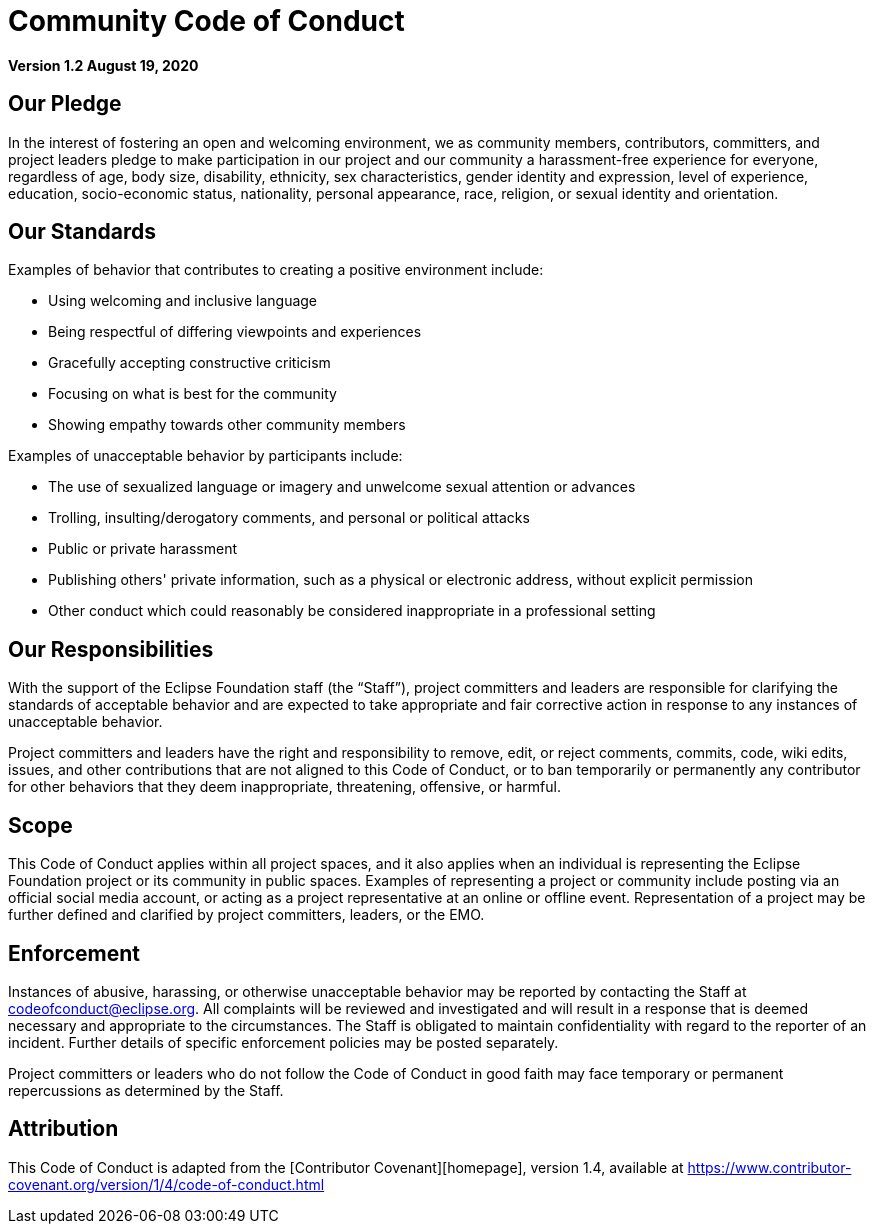= Community Code of Conduct

**Version 1.2
August 19, 2020**

== Our Pledge

In the interest of fostering an open and welcoming environment, we as community members, contributors, committers, and project leaders pledge to make participation in our project and our community a harassment-free experience for everyone, regardless of age, body size, disability, ethnicity, sex characteristics, gender identity and expression, level of experience, education, socio-economic status, nationality, personal appearance, race, religion, or sexual identity and orientation.

== Our Standards

Examples of behavior that contributes to creating a positive environment include:

* Using welcoming and inclusive language
* Being respectful of differing viewpoints and experiences
* Gracefully accepting constructive criticism
* Focusing on what is best for the community
* Showing empathy towards other community members

Examples of unacceptable behavior by participants include:

* The use of sexualized language or imagery and unwelcome sexual attention or advances
* Trolling, insulting/derogatory comments, and personal or political attacks
* Public or private harassment
* Publishing others' private information, such as a physical or electronic address, without explicit permission
* Other conduct which could reasonably be considered inappropriate in a professional setting

== Our Responsibilities

With the support of the Eclipse Foundation staff (the “Staff”), project committers and leaders are responsible for clarifying the standards of acceptable behavior and are expected to take appropriate and fair corrective action in response to any instances of unacceptable behavior.

Project committers and leaders have the right and responsibility to remove, edit, or reject comments, commits, code, wiki edits, issues, and other contributions that are not aligned to this Code of Conduct, or to ban temporarily or permanently any contributor for other behaviors that they deem inappropriate, threatening, offensive, or harmful.

== Scope

This Code of Conduct applies within all project spaces, and it also applies when an individual is representing the Eclipse Foundation project or its community in public spaces. Examples of representing a project or community include posting via an official social media account, or acting as a project representative at an online or offline event. Representation of a project may be further defined and clarified by project committers, leaders, or the EMO.

== Enforcement

Instances of abusive, harassing, or otherwise unacceptable behavior may be reported by contacting the Staff at codeofconduct@eclipse.org. All complaints will be reviewed and investigated and will result in a response that is deemed necessary and appropriate to the circumstances. The Staff is obligated to maintain confidentiality with regard to the reporter of an incident. Further details of specific enforcement policies may be posted separately.

Project committers or leaders who do not follow the Code of Conduct in good faith may face temporary or permanent repercussions as determined by the Staff.

== Attribution

This Code of Conduct is adapted from the [Contributor Covenant][homepage], version 1.4,
available at https://www.contributor-covenant.org/version/1/4/code-of-conduct.html
